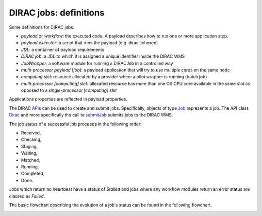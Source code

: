 .. _jobs:

========================
DIRAC jobs: definitions
========================

Some definitions for DIRAC jobs:

- *payload* or *workflow*: the executed code. A payload describes how to run one or more application step.
- *payload executor*: a script that runs the payload (e.g. dirac-jobexec)
- *JDL*: a container of payload requirements
- *DIRAC job*: a JDL to which it is assigned a unique identifier inside the DIRAC WMS
- *JobWrapper*: a software module for running a DIRACJob in a controlled way
- *multi-processor payload [job]*: a payload application that will try to use multiple cores on the same node
- *computing slot*: resource allocated by a provider where a pilot wrapper is running (batch job)
- *multi-processor [computing] slot*: allocated resource has more than one OS CPU core available in the same slot as opposed to a *single-processor [computing] slot*

Applications properties are reflected in payload properties.

The DIRAC `APIs <http://dirac.readthedocs.io/en/latest/CodeDocumentation/Interfaces/API/API_Module.html>`_ can be used to create and submit jobs.
Specifically, objects of type `Job <http://dirac.readthedocs.io/en/latest/CodeDocumentation/Interfaces/API/Job.html>`_ represents a job. The API class `Dirac <http://dirac.readthedocs.io/en/latest/CodeDocumentation/Interfaces/API/Dirac.html>`_ and more specifically the call to `submitJob <http://dirac.readthedocs.io/en/latest/CodeDocumentation/Interfaces/API/Dirac.html#DIRAC.Interfaces.API.Dirac.Dirac.submitJob>`_ submits jobs to the DIRAC WMS.

The job status of a successful job proceeds in the following order:

- Received,
- Checking,
- Staging,
- Waiting,
- Matched,
- Running,
- Completed,
- Done.

Jobs which return no heartbeat have a status of *Stalled* and jobs where any workflow modules return an error status are classed as *Failed*.

The basic flowchart describing the evolution of a job's status can be found in the following flowchart.

.. image:: jobsStateMachine.png
   :alt: Jobs state machine
   :align: center
